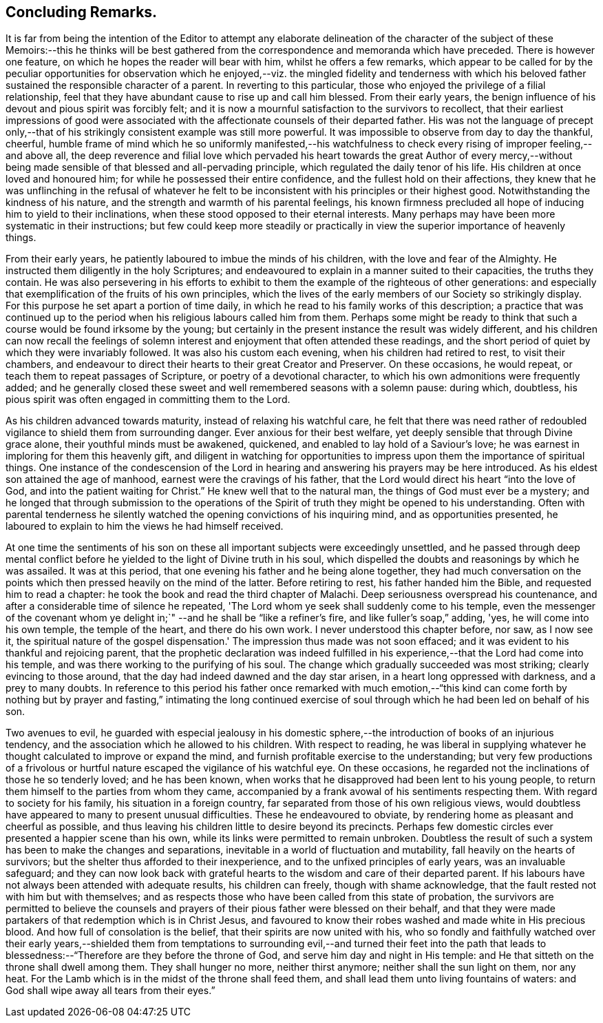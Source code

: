 == Concluding Remarks.

It is far from being the intention of the Editor to attempt any elaborate
delineation of the character of the subject of these Memoirs:--this he thinks will
be best gathered from the correspondence and memoranda which have preceded.
There is however one feature, on which he hopes the reader will bear with him,
whilst he offers a few remarks,
which appear to be called for by the peculiar opportunities for observation
which he enjoyed,--viz. the mingled fidelity and tenderness with which his
beloved father sustained the responsible character of a parent.
In reverting to this particular,
those who enjoyed the privilege of a filial relationship,
feel that they have abundant cause to rise up and call him blessed.
From their early years,
the benign influence of his devout and pious spirit was forcibly felt;
and it is now a mournful satisfaction to the survivors to recollect,
that their earliest impressions of good were associated
with the affectionate counsels of their departed father.
His was not the language of precept only,--that of his
strikingly consistent example was still more powerful.
It was impossible to observe from day to day the thankful, cheerful,
humble frame of mind which he so uniformly manifested,--his watchfulness to
check every rising of improper feeling,--and above all,
the deep reverence and filial love which pervaded his heart
towards the great Author of every mercy,--without being made
sensible of that blessed and all-pervading principle,
which regulated the daily tenor of his life.
His children at once loved and honoured him;
for while he possessed their entire confidence, and the fullest hold on their affections,
they knew that he was unflinching in the refusal of whatever he felt
to be inconsistent with his principles or their highest good.
Notwithstanding the kindness of his nature,
and the strength and warmth of his parental feelings,
his known firmness precluded all hope of inducing him to yield to their inclinations,
when these stood opposed to their eternal interests.
Many perhaps may have been more systematic in their instructions;
but few could keep more steadily or practically in view
the superior importance of heavenly things.

From their early years, he patiently laboured to imbue the minds of his children,
with the love and fear of the Almighty.
He instructed them diligently in the holy Scriptures;
and endeavoured to explain in a manner suited to their capacities,
the truths they contain.
He was also persevering in his efforts to exhibit to
them the example of the righteous of other generations:
and especially that exemplification of the fruits of his own principles,
which the lives of the early members of our Society so strikingly display.
For this purpose he set apart a portion of time daily,
in which he read to his family works of this description;
a practice that was continued up to the period
when his religious labours called him from them.
Perhaps some might be ready to think that such a
course would be found irksome by the young;
but certainly in the present instance the result was widely different,
and his children can now recall the feelings of solemn
interest and enjoyment that often attended these readings,
and the short period of quiet by which they were invariably followed.
It was also his custom each evening, when his children had retired to rest,
to visit their chambers,
and endeavour to direct their hearts to their great Creator and Preserver.
On these occasions, he would repeat, or teach them to repeat passages of Scripture,
or poetry of a devotional character, to which his own admonitions were frequently added;
and he generally closed these sweet and well remembered seasons with a solemn pause:
during which, doubtless,
his pious spirit was often engaged in committing them to the Lord.

As his children advanced towards maturity, instead of relaxing his watchful care,
he felt that there was need rather of redoubled
vigilance to shield them from surrounding danger.
Ever anxious for their best welfare, yet deeply sensible that through Divine grace alone,
their youthful minds must be awakened, quickened,
and enabled to lay hold of a Saviour's love;
he was earnest in imploring for them this heavenly gift,
and diligent in watching for opportunities to impress
upon them the importance of spiritual things.
One instance of the condescension of the Lord in hearing and
answering his prayers may be here introduced.
As his eldest son attained the age of manhood, earnest were the cravings of his father,
that the Lord would direct his heart "`into the love of God,
and into the patient waiting for Christ.`"
He knew well that to the natural man, the things of God must ever be a mystery;
and he longed that through submission to the operations of the
Spirit of truth they might be opened to his understanding.
Often with parental tenderness he silently watched the
opening convictions of his inquiring mind,
and as opportunities presented,
he laboured to explain to him the views he had himself received.

At one time the sentiments of his son on these all
important subjects were exceedingly unsettled,
and he passed through deep mental conflict before he
yielded to the light of Divine truth in his soul,
which dispelled the doubts and reasonings by which he was assailed.
It was at this period, that one evening his father and he being alone together,
they had much conversation on the points which
then pressed heavily on the mind of the latter.
Before retiring to rest, his father handed him the Bible,
and requested him to read a chapter:
he took the book and read the third chapter of Malachi.
Deep seriousness overspread his countenance,
and after a considerable time of silence he repeated,
'The Lord whom ye seek shall suddenly come to his temple,
even the messenger of the covenant whom ye delight in;`"
--and he shall be "`like a refiner's fire,
and like fuller's soap,`" adding, 'yes, he will come into his own temple,
the temple of the heart, and there do his own work.
I never understood this chapter before, nor saw, as I now see it,
the spiritual nature of the gospel dispensation.'
The impression thus made was not soon effaced;
and it was evident to his thankful and rejoicing parent,
that the prophetic declaration was indeed fulfilled in
his experience,--that the Lord had come into his temple,
and was there working to the purifying of his soul.
The change which gradually succeeded was most striking; clearly evincing to those around,
that the day had indeed dawned and the day star arisen,
in a heart long oppressed with darkness, and a prey to many doubts.
In reference to this period his father once remarked with much emotion,--"`this
kind can come forth by nothing but by prayer and fasting,`" intimating the long
continued exercise of soul through which he had been led on behalf of his son.

Two avenues to evil,
he guarded with especial jealousy in his domestic sphere,--the
introduction of books of an injurious tendency,
and the association which he allowed to his children.
With respect to reading,
he was liberal in supplying whatever he thought calculated to improve or expand the mind,
and furnish profitable exercise to the understanding;
but very few productions of a frivolous or hurtful
nature escaped the vigilance of his watchful eye.
On these occasions, he regarded not the inclinations of those he so tenderly loved;
and he has been known, when works that he disapproved had been lent to his young people,
to return them himself to the parties from whom they came,
accompanied by a frank avowal of his sentiments respecting them.
With regard to society for his family, his situation in a foreign country,
far separated from those of his own religious views,
would doubtless have appeared to many to present unusual difficulties.
These he endeavoured to obviate, by rendering home as pleasant and cheerful as possible,
and thus leaving his children little to desire beyond its precincts.
Perhaps few domestic circles ever presented a happier scene than his own,
while its links were permitted to remain unbroken.
Doubtless the result of such a system has been to make the changes and separations,
inevitable in a world of fluctuation and mutability,
fall heavily on the hearts of survivors;
but the shelter thus afforded to their inexperience,
and to the unfixed principles of early years, was an invaluable safeguard;
and they can now look back with grateful hearts
to the wisdom and care of their departed parent.
If his labours have not always been attended with adequate results,
his children can freely, though with shame acknowledge,
that the fault rested not with him but with themselves;
and as respects those who have been called from this state of probation,
the survivors are permitted to believe the counsels and
prayers of their pious father were blessed on their behalf,
and that they were made partakers of that redemption which is in Christ Jesus,
and favoured to know their robes washed and made white in His precious blood.
And how full of consolation is the belief, that their spirits are now united with his,
who so fondly and faithfully watched over their early years,--shielded them
from temptations to surrounding evil,--and turned their feet into the path
that leads to blessedness:--"`Therefore are they before the throne of God,
and serve him day and night in His temple:
and He that sitteth on the throne shall dwell among them.
They shall hunger no more, neither thirst anymore; neither shall the sun light on them,
nor any heat.
For the Lamb which is in the midst of the throne shall feed them,
and shall lead them unto living fountains of waters:
and God shall wipe away all tears from their eyes.`"



